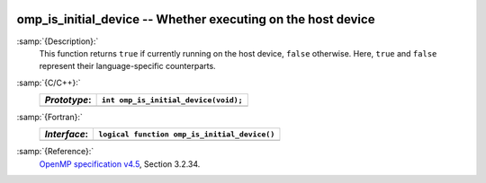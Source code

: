   .. _omp_is_initial_device:

omp_is_initial_device -- Whether executing on the host device
*************************************************************

:samp:`{Description}:`
  This function returns ``true`` if currently running on the host device,
  ``false`` otherwise.  Here, ``true`` and ``false`` represent
  their language-specific counterparts.

:samp:`{C/C++}:`
  ============  ====================================
  *Prototype*:  ``int omp_is_initial_device(void);``
  ============  ====================================
  ============  ====================================

:samp:`{Fortran}:`
  ============  ============================================
  *Interface*:  ``logical function omp_is_initial_device()``
  ============  ============================================
  ============  ============================================

:samp:`{Reference}:`
  `OpenMP specification v4.5 <https://www.openmp.org>`_, Section 3.2.34.


